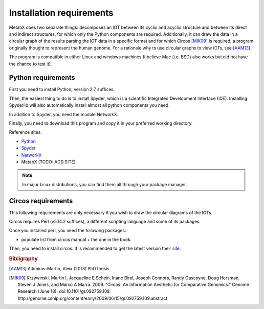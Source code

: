
.. _install:

=============================================================
Installation requirements
=============================================================

MetabX does two separate things: decomposes an IOT between its cyclic and acyclic structure and between its direct and indirect structures, for which only the Python components are required.
Additionally, it can draw the data in a circular graph of the results parsing the IOT data in a specific format and for which Circos [MIK09]_ is required, a program originally thought to represent the human genome.
For a rationale why to use circular graphs to view IOTs, see [AAM13]_.

The program is compatible in either Linux and windows machines (I believe Mac (i.e. BSD) also works but did not have the chance to test it).

.. _python_req:

Python requirements
-------------------

First you need to install Python, version 2.7 suffices.

Then, the easiest thing to do is to install Spyder, which is a scientific Integrated Development Interface (IDE). 
Installing Spyderlib will also automatically install almost all python components you need.

In addition to Spyder, you need the module NetworkX.

Finally, you need to download this program and copy it in your preferred working directory.

Reference sites:

* `Python <http://www.python.org/>`_
* `Spyder <https://code.google.com/p/spyderlib/>`_
* `NetworkX <http://networkx.github.io/>`_
* MetabX (TODO: ADD SITE)

.. note::

    In major Linux distributions, you can find them all through your package manager.

.. _circos_req:

Circos requirements
-------------------

This following requirements are only necessary if you wish to draw the circular diagrams of the IOTs.

Circos requires Perl (v5.14.2 suffices), a different scripting language and some of its packages.

Once you installed perl, you need the following packages:

* populate list from circos manual + the one in the book.

Then, you need to install circos. It is recommended to get the latest version their `site <http://circos.ca>`_.




.. rubric:: Bibligraphy

.. [AAM13] Altimiras-Martin, Aleix (2013) PhD  thesis 
.. [MIK09] Krzywinski, Martin I, Jacqueline E Schein, Inanc Birol, Joseph Connors, Randy Gascoyne, Doug Horsman, Steven J Jones, and Marco A Marra. 2009. “Circos: An Information Aesthetic for Comparative Genomics.” Genome Research (June 18). doi:10.1101/gr.092759.109. http://genome.cshlp.org/content/early/2009/06/15/gr.092759.109.abstract.
